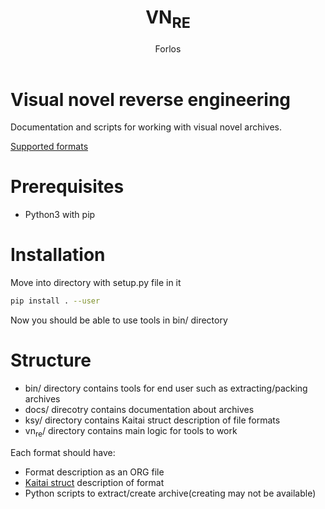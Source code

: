 #+title: VN_RE
#+author: Forlos

* Visual novel reverse engineering
Documentation and scripts for working with visual novel archives.

[[./SUPPORTED_FORMATS.html][Supported formats]]

* Prerequisites
- Python3 with pip
* Installation
Move into directory with setup.py file in it
#+BEGIN_SRC bash
pip install . --user
#+END_SRC
Now you should be able to use tools in bin/ directory
* Structure
- bin/ directory contains tools for end user such as extracting/packing archives
- docs/ direcotry contains documentation about archives
- ksy/ directory contains Kaitai struct description of file formats
- vn_re/ directory contains main logic for tools to work

Each format should have:
- Format description as an ORG file
- [[https://github.com/kaitai-io/kaitai_struct][Kaitai struct]] description of format
- Python scripts to extract/create archive(creating may not be available)
